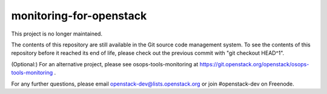 monitoring-for-openstack
========================

This project is no longer maintained.

The contents of this repository are still available in the Git
source code management system.  To see the contents of this
repository before it reached its end of life, please check out the
previous commit with "git checkout HEAD^1".

(Optional:)
For an alternative project, please see osops-tools-monitoring at
https://git.openstack.org/openstack/osops-tools-monitoring .

For any further questions, please email
openstack-dev@lists.openstack.org or join #openstack-dev on
Freenode.
